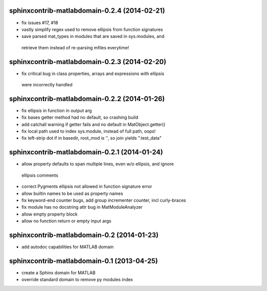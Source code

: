 sphinxcontrib-matlabdomain-0.2.4 (2014-02-21)
=============================================
* fix issues #17, #18
* vastly simplify regex used to remove ellipsis from function signatures
* save parsed mat_types in modules that are saved in sys.modules, and
 retrieve them instead of re-parsing mfiles everytime!


sphinxcontrib-matlabdomain-0.2.3 (2014-02-20)
=============================================
* fix critical bug in class properties, arrays and expressions with ellipsis
 were incorrectly handled


sphinxcontrib-matlabdomain-0.2.2 (2014-01-26)
=============================================

* fix ellipsis in function in output arg
* fix bases getter method had no default, so crashing build
* add catchall warning if getter fails and no default in MatObject.getter()
* fix local path used to index sys.module, instead of full path, oops!
* fix left-strip dot if in basedir, root_mod is '', so join yields ".test_data"


sphinxcontrib-matlabdomain-0.2.1 (2014-01-24)
===========================================

* allow property defaults to span multiple lines, even w/o ellipsis, and ignore
 ellipsis comments
* correct Pygments ellipsis not allowed in function signature error
* allow builtin names to be used as property names
* fix keyword-end counter bugs, add group incrementer counter, incl curly-braces
* fix module has no docstring attr bug in MatModuleAnalyzer
* allow empty property block
* allow no function return or empty input args


sphinxcontrib-matlabdomain-0.2 (2014-01-23)
===========================================

* add autodoc capabilities for MATLAB domain


sphinxcontrib-matlabdomain-0.1 (2013-04-25)
===========================================

* create a Sphinx domain for MATLAB
* override standard domain to remove py modules index
